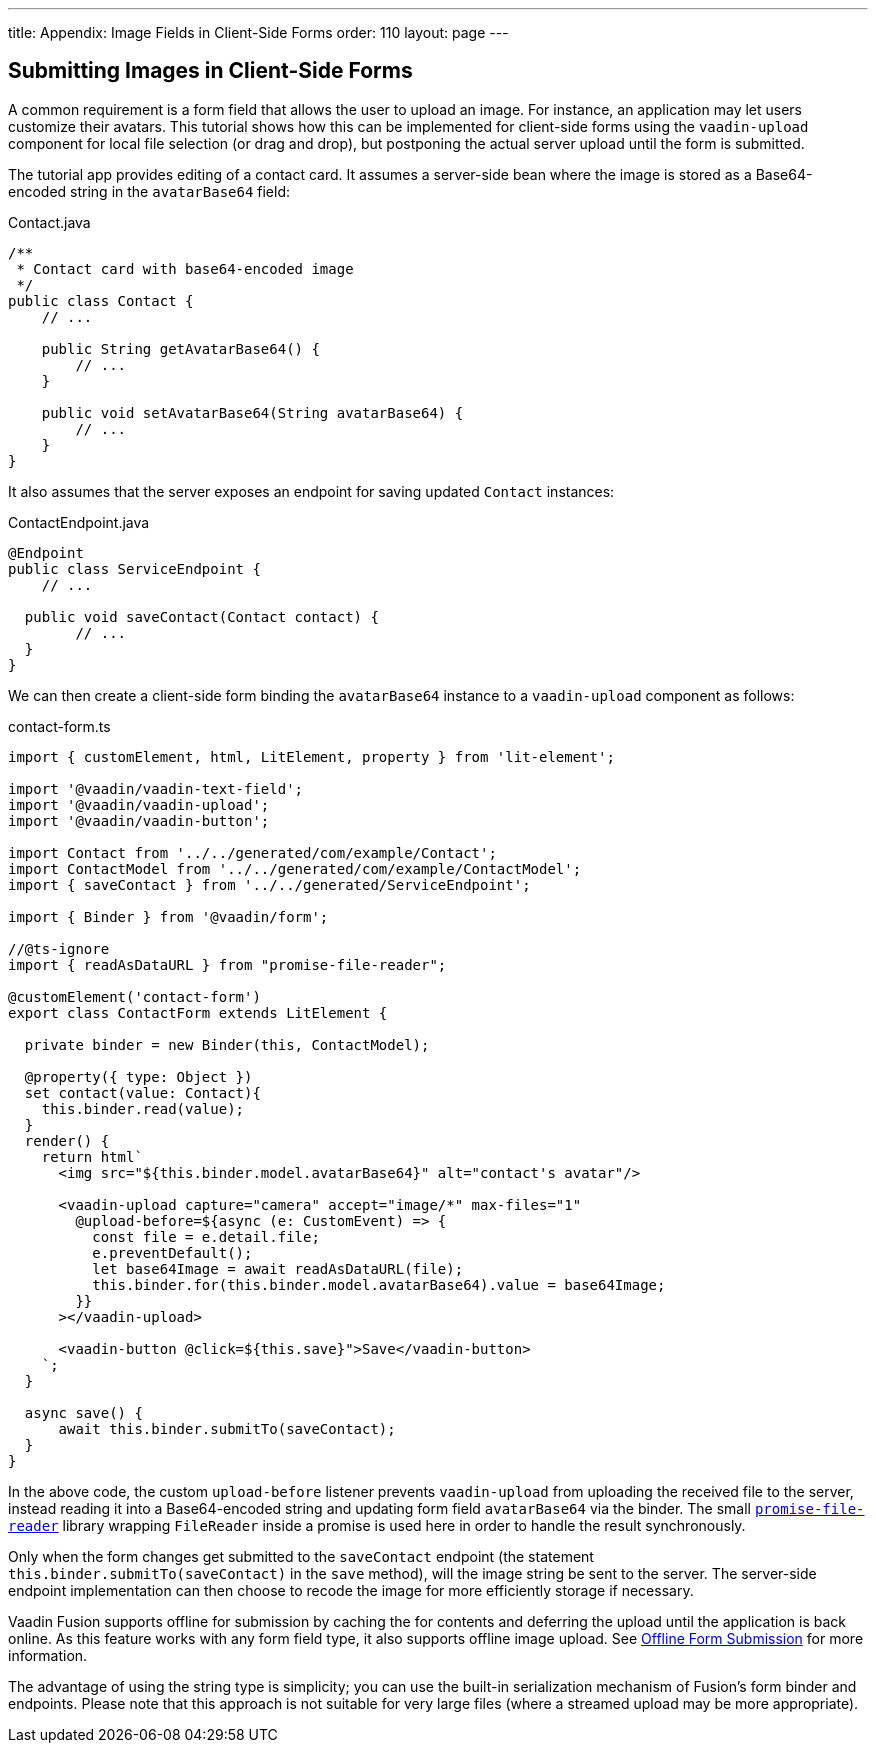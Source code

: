 ---
title: Appendix: Image Fields in Client-Side Forms
order: 110
layout: page
---

ifdef::env-github[:outfilesuffix: .asciidoc]

== Submitting Images in Client-Side Forms

A common requirement is a form field that allows the user to upload an image.
For instance, an application may let users customize their avatars. This
tutorial shows how this can be implemented for client-side forms using the
`vaadin-upload` component for local file selection (or drag and drop), but
postponing the actual server upload until the form is submitted.

The tutorial app provides editing of a contact card. It  assumes a server-side
bean where the image is stored as a Base64-encoded string in the `avatarBase64`
field:

.Contact.java
[source, java]
----
/**
 * Contact card with base64-encoded image
 */
public class Contact {
    // ...

    public String getAvatarBase64() {
        // ...
    }

    public void setAvatarBase64(String avatarBase64) {
        // ...
    }
}
----

It also assumes that the server exposes an endpoint for saving updated `Contact`
instances:

.ContactEndpoint.java
[source, java]
----
@Endpoint
public class ServiceEndpoint {
    // ...

  public void saveContact(Contact contact) {
        // ...
  }
}
----


We can then create a client-side form binding the `avatarBase64` instance to a
`vaadin-upload` component as follows:

.contact-form.ts
[source, typescript]
----
import { customElement, html, LitElement, property } from 'lit-element';

import '@vaadin/vaadin-text-field';
import '@vaadin/vaadin-upload';
import '@vaadin/vaadin-button';

import Contact from '../../generated/com/example/Contact';
import ContactModel from '../../generated/com/example/ContactModel';
import { saveContact } from '../../generated/ServiceEndpoint';

import { Binder } from '@vaadin/form';

//@ts-ignore
import { readAsDataURL } from "promise-file-reader";

@customElement('contact-form')
export class ContactForm extends LitElement {

  private binder = new Binder(this, ContactModel);

  @property({ type: Object })
  set contact(value: Contact){
    this.binder.read(value);
  }
  render() {
    return html`
      <img src="${this.binder.model.avatarBase64}" alt="contact's avatar"/>

      <vaadin-upload capture="camera" accept="image/*" max-files="1"
        @upload-before=${async (e: CustomEvent) => {
          const file = e.detail.file;
          e.preventDefault();
          let base64Image = await readAsDataURL(file);
          this.binder.for(this.binder.model.avatarBase64).value = base64Image;
        }}
      ></vaadin-upload>

      <vaadin-button @click=${this.save}">Save</vaadin-button>
    `;
  }

  async save() {
      await this.binder.submitTo(saveContact);
  }
}
----

In the above code, the custom `upload-before` listener prevents `vaadin-upload`
from uploading the received file to the server, instead reading it into a
Base64-encoded string and updating form field `avatarBase64` via the binder.
The small https://www.npmjs.com/package/promise-file-reader[`promise-file-reader`]
library wrapping  `FileReader` inside a promise is used here in order to handle
the result synchronously.

Only when the form changes get submitted to the `saveContact` endpoint
(the statement `this.binder.submitTo(saveContact)` in the `save` method), will
the image string be sent to the server. The server-side endpoint implementation
can then choose to recode the image for more efficiently storage if necessary.

Vaadin Fusion supports offline for submission by caching the for contents and
deferring the upload until the application is back online. As this feature
works with any form field type, it also supports offline image upload. See
<<../pwa/tutorial-offline-form-submission#,Offline Form Submission>> for more
information.

The advantage of using the string type is simplicity; you can use the built-in
serialization mechanism of Fusion's form binder and endpoints. Please note that
this approach is not suitable for very large files (where a streamed upload may
be more appropriate).
